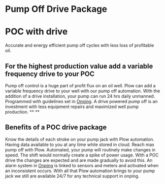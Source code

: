 * Pump Off Drive Package
[[/assets/img/editing_poc_picture.jpg]]
* POC with drive
Accurate and energy efficient pump off cycles with less loss of profitable oil. 
** For the highest production value add a variable frequency drive to your POC
Pump off control is a huge part of profit flux on an oil well.  Plow can add a 
variable frequency drive to your well with our pump off automation.  With the
addition of a drive installation, your pump can run 24 hrs daily unmanned.
Programmed with guidelines set in [[http:11onping][Onping]].  A drive powered pump
off is an investment with less equipment repairs and maximized well pump production.
**
**
** Benefits of a POC drive package 
Know the details of each stroke on your pump jack with Plow automation. Having data available to you
at any time while stored in cloud.  Reach max pump off with Plow. Automated, your pump will routinely
make changes in speed.  The shift would normally create a spike of power usage.  With a POC drive
the changes are expected and are made gradually to avoid this.  An alarm system in [[http:11onping][Onping]] is linked 
to sensors and meters and activated when an inconsistent occurs.  With all that Plow automation brings 
to your pump jack we still are available 24/7 for any technical support in onping.          

